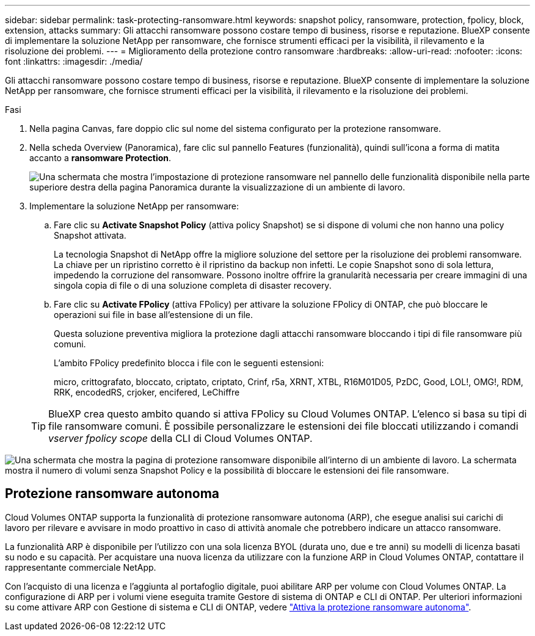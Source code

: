 ---
sidebar: sidebar 
permalink: task-protecting-ransomware.html 
keywords: snapshot policy, ransomware, protection, fpolicy, block, extension, attacks 
summary: Gli attacchi ransomware possono costare tempo di business, risorse e reputazione. BlueXP consente di implementare la soluzione NetApp per ransomware, che fornisce strumenti efficaci per la visibilità, il rilevamento e la risoluzione dei problemi. 
---
= Miglioramento della protezione contro ransomware
:hardbreaks:
:allow-uri-read: 
:nofooter: 
:icons: font
:linkattrs: 
:imagesdir: ./media/


[role="lead"]
Gli attacchi ransomware possono costare tempo di business, risorse e reputazione. BlueXP consente di implementare la soluzione NetApp per ransomware, che fornisce strumenti efficaci per la visibilità, il rilevamento e la risoluzione dei problemi.

.Fasi
. Nella pagina Canvas, fare doppio clic sul nome del sistema configurato per la protezione ransomware.
. Nella scheda Overview (Panoramica), fare clic sul pannello Features (funzionalità), quindi sull'icona a forma di matita accanto a *ransomware Protection*.
+
image:screenshot_features_ransomware.png["Una schermata che mostra l'impostazione di protezione ransomware nel pannello delle funzionalità disponibile nella parte superiore destra della pagina Panoramica durante la visualizzazione di un ambiente di lavoro."]

. Implementare la soluzione NetApp per ransomware:
+
.. Fare clic su *Activate Snapshot Policy* (attiva policy Snapshot) se si dispone di volumi che non hanno una policy Snapshot attivata.
+
La tecnologia Snapshot di NetApp offre la migliore soluzione del settore per la risoluzione dei problemi ransomware. La chiave per un ripristino corretto è il ripristino da backup non infetti. Le copie Snapshot sono di sola lettura, impedendo la corruzione del ransomware. Possono inoltre offrire la granularità necessaria per creare immagini di una singola copia di file o di una soluzione completa di disaster recovery.

.. Fare clic su *Activate FPolicy* (attiva FPolicy) per attivare la soluzione FPolicy di ONTAP, che può bloccare le operazioni sui file in base all'estensione di un file.
+
Questa soluzione preventiva migliora la protezione dagli attacchi ransomware bloccando i tipi di file ransomware più comuni.

+
L'ambito FPolicy predefinito blocca i file con le seguenti estensioni:

+
micro, crittografato, bloccato, criptato, criptato, Crinf, r5a, XRNT, XTBL, R16M01D05, PzDC, Good, LOL!, OMG!, RDM, RRK, encodedRS, crjoker, encifered, LeChiffre

+

TIP: BlueXP crea questo ambito quando si attiva FPolicy su Cloud Volumes ONTAP. L'elenco si basa su tipi di file ransomware comuni. È possibile personalizzare le estensioni dei file bloccati utilizzando i comandi _vserver fpolicy scope_ della CLI di Cloud Volumes ONTAP.





image:screenshot_ransomware_protection.gif["Una schermata che mostra la pagina di protezione ransomware disponibile all'interno di un ambiente di lavoro. La schermata mostra il numero di volumi senza Snapshot Policy e la possibilità di bloccare le estensioni dei file ransomware."]



== Protezione ransomware autonoma

Cloud Volumes ONTAP supporta la funzionalità di protezione ransomware autonoma (ARP), che esegue analisi sui carichi di lavoro per rilevare e avvisare in modo proattivo in caso di attività anomale che potrebbero indicare un attacco ransomware.

La funzionalità ARP è disponibile per l'utilizzo con una sola licenza BYOL (durata uno, due e tre anni) su modelli di licenza basati su nodo e su capacità. Per acquistare una nuova licenza da utilizzare con la funzione ARP in Cloud Volumes ONTAP, contattare il rappresentante commerciale NetApp.

Con l'acquisto di una licenza e l'aggiunta al portafoglio digitale, puoi abilitare ARP per volume con Cloud Volumes ONTAP. La configurazione di ARP per i volumi viene eseguita tramite Gestore di sistema di ONTAP e CLI di ONTAP. Per ulteriori informazioni su come attivare ARP con Gestione di sistema e CLI di ONTAP, vedere https://docs.netapp.com/us-en/ontap/anti-ransomware/enable-task.html["Attiva la protezione ransomware autonoma"^].
